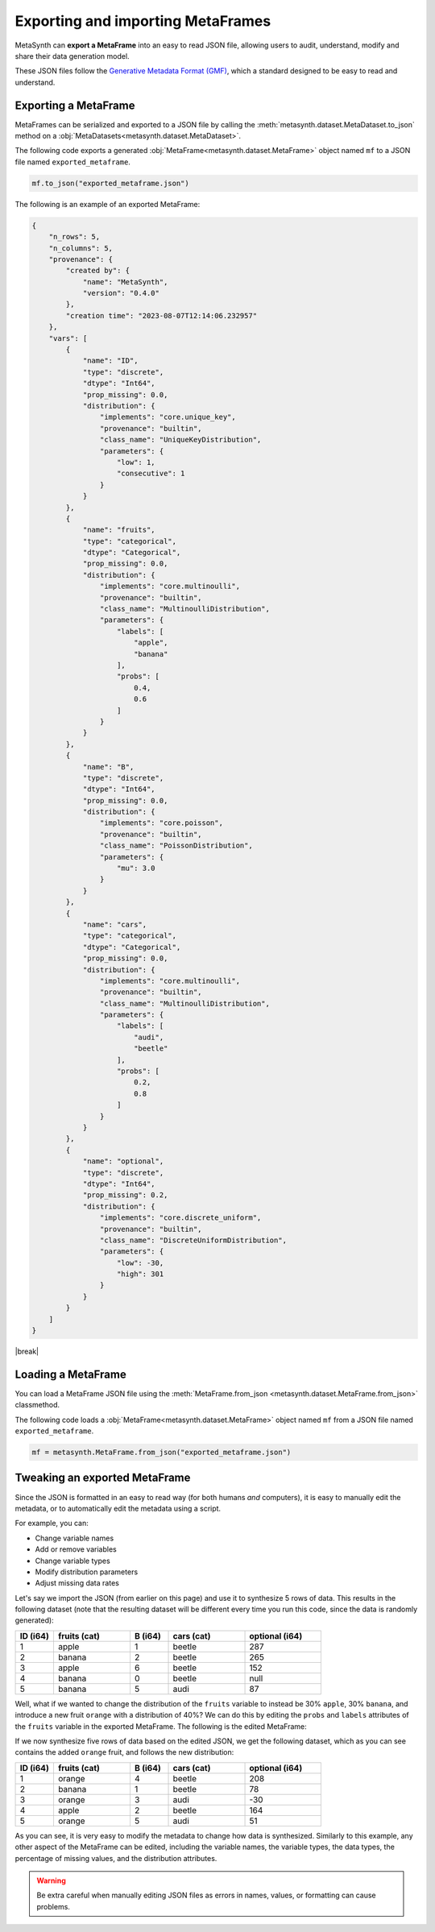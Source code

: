 .. |break| raw:: html

   <br />

Exporting and importing MetaFrames
===================================

MetaSynth can **export a MetaFrame** into an easy to read JSON file, allowing users to audit, understand, modify and share their data generation model. 

.. image:: /images/pipeline_serialization_simple.png
   :alt: MetaFrame Serialization Flow
   :align: center

These JSON files follow the  `Generative Metadata Format (GMF) <https://github.com/sodascience/generative_metadata_format>`__, which a standard designed to be easy to read and understand. 

Exporting a MetaFrame
----------------------
MetaFrames can be serialized and exported to a JSON file by calling the :meth:`metasynth.dataset.MetaDataset.to_json` method on a :obj:`MetaDatasets<metasynth.dataset.MetaDataset>`. 

The following code exports a generated :obj:`MetaFrame<metasynth.dataset.MetaFrame>` object named ``mf`` to a JSON file named ``exported_metaframe``.

.. code-block:: python

   mf.to_json("exported_metaframe.json")

The following is an example of an exported MetaFrame:

.. raw:: html

   <details> 
   <summary> An example of an exported MetaFrame: </summary>

.. code-block:: json
    
    {
        "n_rows": 5,
        "n_columns": 5,
        "provenance": {
            "created by": {
                "name": "MetaSynth",
                "version": "0.4.0"
            },
            "creation time": "2023-08-07T12:14:06.232957"
        },
        "vars": [
            {
                "name": "ID",
                "type": "discrete",
                "dtype": "Int64",
                "prop_missing": 0.0,
                "distribution": {
                    "implements": "core.unique_key",
                    "provenance": "builtin",
                    "class_name": "UniqueKeyDistribution",
                    "parameters": {
                        "low": 1,
                        "consecutive": 1
                    }
                }
            },
            {
                "name": "fruits",
                "type": "categorical",
                "dtype": "Categorical",
                "prop_missing": 0.0,
                "distribution": {
                    "implements": "core.multinoulli",
                    "provenance": "builtin",
                    "class_name": "MultinoulliDistribution",
                    "parameters": {
                        "labels": [
                            "apple",
                            "banana"
                        ],
                        "probs": [
                            0.4,
                            0.6
                        ]
                    }
                }
            },
            {
                "name": "B",
                "type": "discrete",
                "dtype": "Int64",
                "prop_missing": 0.0,
                "distribution": {
                    "implements": "core.poisson",
                    "provenance": "builtin",
                    "class_name": "PoissonDistribution",
                    "parameters": {
                        "mu": 3.0
                    }
                }
            },
            {
                "name": "cars",
                "type": "categorical",
                "dtype": "Categorical",
                "prop_missing": 0.0,
                "distribution": {
                    "implements": "core.multinoulli",
                    "provenance": "builtin",
                    "class_name": "MultinoulliDistribution",
                    "parameters": {
                        "labels": [
                            "audi",
                            "beetle"
                        ],
                        "probs": [
                            0.2,
                            0.8
                        ]
                    }
                }
            },
            {
                "name": "optional",
                "type": "discrete",
                "dtype": "Int64",
                "prop_missing": 0.2,
                "distribution": {
                    "implements": "core.discrete_uniform",
                    "provenance": "builtin",
                    "class_name": "DiscreteUniformDistribution",
                    "parameters": {
                        "low": -30,
                        "high": 301
                    }
                }
            }
        ]
    }


.. raw:: html

       </details>

|break|

Loading a MetaFrame
-------------------
You can load a MetaFrame JSON file using the :meth:`MetaFrame.from_json <metasynth.dataset.MetaFrame.from_json>` classmethod. 

The following code loads a :obj:`MetaFrame<metasynth.dataset.MetaFrame>` object named ``mf`` from a JSON file named ``exported_metaframe``.

.. code-block:: python

   mf = metasynth.MetaFrame.from_json("exported_metaframe.json")


Tweaking an exported MetaFrame
-----------------------------------
Since the JSON is formatted in an easy to read way (for both humans *and* computers), it is easy to manually edit the metadata, or to automatically edit the metadata using a script. 

For example, you can:

* Change variable names
* Add or remove variables
* Change variable types
* Modify distribution parameters
* Adjust missing data rates

Let's say we import the JSON (from earlier on this page) and use it to synthesize 5 rows of data. This results in the following dataset (note that the resulting dataset will be different every time you run this code, since the data is randomly generated):

.. list-table::
   :widths: 10 20 10 20 20
   :header-rows: 1

   * - ID (i64)
     - fruits (cat)
     - B (i64)
     - cars (cat)
     - optional (i64)
   * - 1
     - apple
     - 1
     - beetle
     - 287
   * - 2
     - banana
     - 2
     - beetle
     - 265
   * - 3
     - apple
     - 6
     - beetle
     - 152
   * - 4
     - banana
     - 0
     - beetle
     - null
   * - 5
     - banana
     - 5
     - audi
     - 87

Well, what if we wanted to change the distribution of the ``fruits`` variable to instead be 30% ``apple``, 30% ``banana``, and introduce a new fruit ``orange`` with a distribution of 40%? We can do this by editing the ``probs`` and ``labels`` attributes of the ``fruits`` variable in the exported MetaFrame. The following is the edited MetaFrame:


.. tab:: JSON file before

    .. code-block:: json

        // ...
        {
                "name": "fruits",
                "type": "categorical",
                "dtype": "Categorical",
                "prop_missing": 0.0,
                "distribution": {
                    "implements": "core.multinoulli",
                    "provenance": "builtin",
                    "class_name": "MultinoulliDistribution",
                    "parameters": {
                        "labels": [
                            "apple",
                            "banana"
                        ],
                        "probs": [
                            0.4,
                            0.6
                        ]
                    }
                }
            },
            // ...

.. tab:: JSON file after
    
    .. code-block:: json
        :emphasize-lines: 15, 18, 19, 20

        // ...
        {
                "name": "fruits",
                "type": "categorical",
                "dtype": "Categorical",
                "prop_missing": 0.0,
                "distribution": {
                    "implements": "core.multinoulli",
                    "provenance": "builtin",
                    "class_name": "MultinoulliDistribution",
                    "parameters": {
                        "labels": [
                            "apple",
                            "banana",
                            "orange"
                        ],
                        "probs": [
                            0.3,
                            0.3,
                            0.4
                        ]
                    }
                }
            },
            // ...


If we now synthesize five rows of data based on the edited JSON, we get the following dataset, which as you can see contains the added ``orange`` fruit, and follows the new distribution:

.. list-table::
   :widths: 10 20 10 20 20
   :header-rows: 1

   * - ID (i64)
     - fruits (cat)
     - B (i64)
     - cars (cat)
     - optional (i64)
   * - 1
     - orange
     - 4
     - beetle
     - 208
   * - 2
     - banana
     - 1
     - beetle
     - 78
   * - 3
     - orange
     - 3
     - audi
     - -30
   * - 4
     - apple
     - 2
     - beetle
     - 164
   * - 5
     - orange
     - 5
     - audi
     - 51


As you can see, it is very easy to modify the metadata to change how data is synthesized. Similarly to this example, any other aspect of the MetaFrame can be edited, including the variable names, the variable types, the data types, the percentage of missing values, and the distribution attributes. 

.. warning:: 
    Be extra careful when manually editing JSON files as errors in names, values, or formatting can cause problems. 

